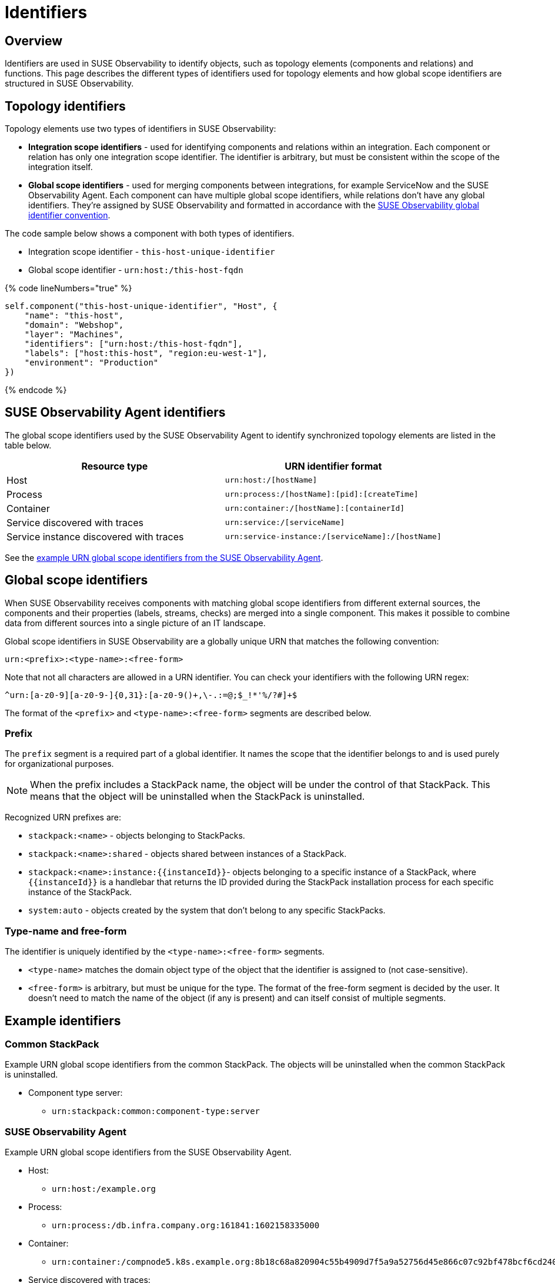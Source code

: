 = Identifiers
:description: SUSE Observability

== Overview

Identifiers are used in SUSE Observability to identify objects, such as topology elements (components and relations) and functions. This page describes the different types of identifiers used for topology elements and how global scope identifiers are structured in SUSE Observability.

== Topology identifiers

Topology elements use two types of identifiers in SUSE Observability:

* *Integration scope identifiers* - used for identifying components and relations within an integration. Each component or relation has only one integration scope identifier. The identifier is arbitrary, but must be consistent within the scope of the integration itself.
* *Global scope identifiers* - used for merging components between integrations, for example ServiceNow and the SUSE Observability Agent. Each component can have multiple global scope identifiers, while relations don't have any global identifiers. They're assigned by SUSE Observability and formatted in accordance with the link:identifiers.adoc#global-scope-identifiers[SUSE Observability global identifier convention].

The code sample below shows a component with both types of identifiers.

* Integration scope identifier - `this-host-unique-identifier`
* Global scope identifier - `urn:host:/this-host-fqdn`

{% code lineNumbers="true" %}

[,text]
----
self.component("this-host-unique-identifier", "Host", {
    "name": "this-host",
    "domain": "Webshop",
    "layer": "Machines",
    "identifiers": ["urn:host:/this-host-fqdn"],
    "labels": ["host:this-host", "region:eu-west-1"],
    "environment": "Production"
})
----

{% endcode %}

== SUSE Observability Agent identifiers

The global scope identifiers used by the SUSE Observability Agent to identify synchronized topology elements are listed in the table below.

|===
| Resource type | URN identifier format

| Host
| `urn:host:/[hostName]`

| Process
| `urn:process:/[hostName]:[pid]:[createTime]`

| Container
| `urn:container:/[hostName]:[containerId]`

| Service discovered with traces
| `urn:service:/[serviceName]`

| Service instance discovered with traces
| `urn:service-instance:/[serviceName]:/[hostName]`
|===

See the link:identifiers.adoc#stackstate-agent[example URN global scope identifiers from the SUSE Observability Agent].

== Global scope identifiers

When SUSE Observability receives components with matching global scope identifiers from different external sources, the components and their properties (labels, streams, checks) are merged into a single component. This makes it possible to combine data from different sources into a single picture of an IT landscape.

Global scope identifiers in SUSE Observability are a globally unique URN that matches the following convention:

[,text]
----
urn:<prefix>:<type-name>:<free-form>
----

Note that not all characters are allowed in a URN identifier. You can check your identifiers with the following URN regex:

[,text]
----
^urn:[a-z0-9][a-z0-9-]{0,31}:[a-z0-9()+,\-.:=@;$_!*'%/?#]+$
----

The format of the `<prefix>` and `<type-name>:<free-form>` segments are described below.

=== Prefix

The `prefix` segment is a required part of a global identifier. It names the scope that the identifier belongs to and is used purely for organizational purposes.

[NOTE]
====
When the prefix includes a StackPack name, the object will be under the control of that StackPack. This means that the object will be uninstalled when the StackPack is uninstalled.
====


Recognized URN prefixes are:

* `stackpack:<name>` - objects belonging to StackPacks.
* `stackpack:<name>:shared` - objects shared between instances of a StackPack.
* `+stackpack:<name>:instance:{{instanceId}}+`- objects belonging to a specific instance of a StackPack, where `+{{instanceId}}+` is a handlebar that returns the ID provided during the StackPack installation process for each specific instance of the StackPack.
* `system:auto` - objects created by the system that don't belong to any specific StackPacks.

=== Type-name and free-form

The identifier is uniquely identified by the `<type-name>:<free-form>` segments.

* `<type-name>` matches the domain object type of the object that the identifier is assigned to (not case-sensitive).
* `<free-form>` is arbitrary, but must be unique for the type. The format of the free-form segment is decided by the user. It doesn't need to match the name of the object (if any is present) and can itself consist of multiple segments.

== Example identifiers

=== Common StackPack

Example URN global scope identifiers from the common StackPack. The objects will be uninstalled when the common StackPack is uninstalled.

* Component type server:
 ** `urn:stackpack:common:component-type:server`

=== SUSE Observability Agent

Example URN global scope identifiers from the SUSE Observability Agent.

* Host:
 ** `urn:host:/example.org`
* Process:
 ** `urn:process:/db.infra.company.org:161841:1602158335000`
* Container:
 ** `urn:container:/compnode5.k8s.example.org:8b18c68a820904c55b4909d7f5a9a52756d45e866c07c92bf478bcf6cd240901`
* Service discovered with traces:
 ** `urn:service:/prod-db`
* Service instance discovered with traces:
 ** `urn:service-instance:/prod-db:/main.example.org`

=== Other StackPacks

Example URN global scope identifiers from various StackPacks. The objects will be uninstalled when the named StackPack is uninstalled.

* Check function AWS Event Run State shared across AWS StackPack instances:
 ** `urn:stackpack:aws:shared:check-function:aws-event-run-state`
* Component type cmdb_ci_netgear in the ServiceNow StackPack:
 ** `urn:stackpack:servicenow:componenttype:cmdb_ci_netgear`

